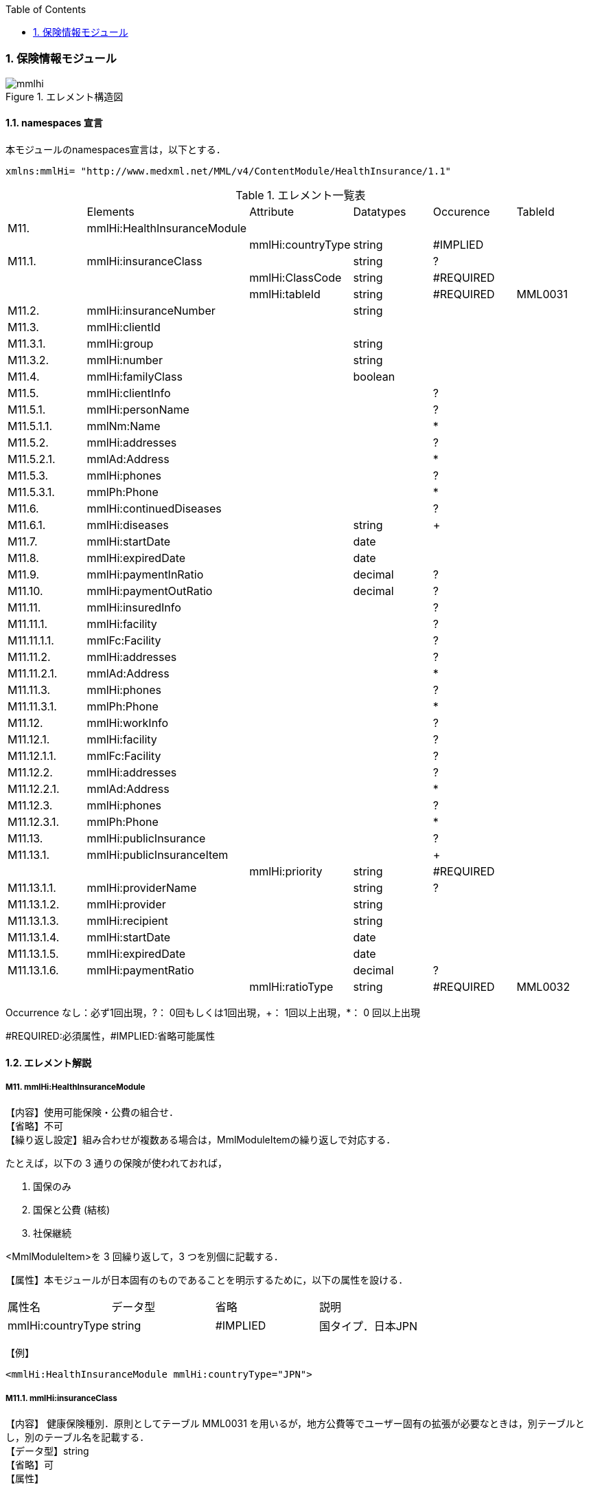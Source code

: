 :Author: Shinji KOBAYASHI
:Email: skoba@moss.gr.jp
:toc: right
:toclevels: 2
:pagenums:
:numberd:
:sectnums:
:imagesdir: ./figures
:linkcss:

=== 保険情報モジュール
.エレメント構造図
image::mmlhi.jpg[]

==== namespaces 宣言
本モジュールのnamespaces宣言は，以下とする．
[source, xml]
xmlns:mmlHi= "http://www.medxml.net/MML/v4/ContentModule/HealthInsurance/1.1"


.エレメント一覧表
|=====
| |Elements|Attribute|Datatypes|Occurence|TableId
|M11.|mmlHi:HealthInsuranceModule| | | |
| | |mmlHi:countryType|string|#IMPLIED|
|M11.1.|mmlHi:insuranceClass| |string|?|
| | |mmlHi:ClassCode|string|#REQUIRED|
| | |mmlHi:tableId|string|#REQUIRED|MML0031
|M11.2.|mmlHi:insuranceNumber| |string| |
|M11.3.|mmlHi:clientId| | | |
|M11.3.1.|mmlHi:group| |string| |
|M11.3.2.|mmlHi:number| |string| |
|M11.4.|mmlHi:familyClass| |boolean| |
|M11.5.|mmlHi:clientInfo| | |?|
|M11.5.1.|mmlHi:personName| | |?|
|M11.5.1.1.|mmlNm:Name| | |*|
|M11.5.2.|mmlHi:addresses| | |?|
|M11.5.2.1.|mmlAd:Address| | |*|
|M11.5.3.|mmlHi:phones| | |?|
|M11.5.3.1.|mmlPh:Phone| | |*|
|M11.6.|mmlHi:continuedDiseases| | |?|
|M11.6.1.|mmlHi:diseases| |string|+|
|M11.7.|mmlHi:startDate| |date| |
|M11.8.|mmlHi:expiredDate| |date| |
|M11.9.|mmlHi:paymentInRatio| |decimal|?|
|M11.10.|mmlHi:paymentOutRatio| |decimal|?|
|M11.11.|mmlHi:insuredInfo| | |?|
|M11.11.1.|mmlHi:facility| | |?|
|M11.11.1.1.|mmlFc:Facility| | |?|
|M11.11.2.|mmlHi:addresses| | |?|
|M11.11.2.1.|mmlAd:Address| | |*|
|M11.11.3.|mmlHi:phones| | |?|
|M11.11.3.1.|mmlPh:Phone| | |*|
|M11.12.|mmlHi:workInfo| | |?|
|M11.12.1.|mmlHi:facility| | |?|
|M11.12.1.1.|mmlFc:Facility| | |?|
|M11.12.2.|mmlHi:addresses| | |?|
|M11.12.2.1.|mmlAd:Address| | |*|
|M11.12.3.|mmlHi:phones| | |?|
|M11.12.3.1.|mmlPh:Phone| | |*|
|M11.13.|mmlHi:publicInsurance| | |?|
|M11.13.1.|mmlHi:publicInsuranceItem| | |+|
| | |mmlHi:priority|string|#REQUIRED|
|M11.13.1.1.|mmlHi:providerName| |string|?|
|M11.13.1.2.|mmlHi:provider| |string| |
|M11.13.1.3.|mmlHi:recipient| |string| |
|M11.13.1.4.|mmlHi:startDate| |date| |
|M11.13.1.5.|mmlHi:expiredDate| |date| |
|M11.13.1.6.|mmlHi:paymentRatio| |decimal|?|
| | |mmlHi:ratioType|string|#REQUIRED|MML0032
|=====
Occurrence なし：必ず1回出現，?： 0回もしくは1回出現，+： 1回以上出現，*： 0 回以上出現

#REQUIRED:必須属性，#IMPLIED:省略可能属性

==== エレメント解説
===== M11. mmlHi:HealthInsuranceModule
【内容】使用可能保険・公費の組合せ． +
【省略】不可 +
【繰り返し設定】組み合わせが複数ある場合は，MmlModuleItemの繰り返しで対応する．

たとえば，以下の 3 通りの保険が使われておれば，

. 国保のみ
. 国保と公費 (結核)
. 社保継続

<MmlModuleItem>を 3 回繰り返して，3 つを別個に記載する．

【属性】本モジュールが日本固有のものであることを明示するために，以下の属性を設ける．
|=====
|属性名|データ型|省略|説明
|mmlHi:countryType|string|#IMPLIED|国タイプ．日本JPN
|=====
【例】
[source, xml]
<mmlHi:HealthInsuranceModule mmlHi:countryType="JPN">

===== M11.1. mmlHi:insuranceClass
【内容】 健康保険種別．原則としてテーブル MML0031 を用いるが，地方公費等でユーザー固有の拡張が必要なときは，別テーブルとし，別のテーブル名を記載する． +
【データ型】string +
【省略】可 +
【属性】
|=====
|属性名|データ型|省略|使用テーブル
|mmlHi:ClassCode|string|#REQUIRED|
|mmlHi:tableId|string|#REQUIRED|MML0031
|=====

【例】
[source, xml]
 <mmlHi:insuranceClass mmlHi:ClassCode="00" mmlHi:tableId="MML0031">国保</mmlHi:insuranceClass>

===== M11.2. mmlHi:insuranceNumber
【内容】健康保険者番号 +
【データ型】string +
【省略】不可 +
【例】
[source, xml]
<mmlHi:insuranceNumber>8001</mmlHi:insuranceNumber>

===== M11.3. mmlHi:clientId
【内容】被保険者情報 +
【省略】不可

===== M11.3.1. mmlHi:group
【内容】被保険者記号 +
【データ型】string +
【省略】不可

===== M11.3.2. mmlHi:number
【内容】被保険者番号 +
【データ型】string +
【省略】不可 +
【例】
[source, xml]
<mmlHi:clientId>
  <mmlHi:group>宮市みへし</mmlHi:group>
  <mmlHi:number>421</mmlHi:number>
</mmlHi:clientId>

===== M11.4. mmlHi:familyClass
【内容】本人家族区分．true：本人，false：家族 +
【データ型】boolean +
【省略】不可 +
【例】本人
[source, xml]
<mmlHi:familyClass>true</mmlHi:familyClass>

【例】家族
[source, xml]
<mmlHi:familyClass>false</mmlHi:familyClass>

===== M11.5. mmlHi:clientInfo
【内容】被保険者情報 +
【省略】可

===== M11.5.1. mmlHi:personName
【内容】下記の被保険者氏名を入れる親エレメント +
【省略】可.

===== M11.5.1.1. mmlNm:Name
【内容】氏名．構造は MML 共通形式 (人名表現形式参照) +
【省略】可 +
【繰り返し設定】繰り返しあり．表記法が複数あれば繰り返す．

===== M11.5.2. mmlHi:addresses
【内容】下記の被保険住所を入れる親エレメント +
【省略】可

===== M11.5.2.1. mmlAd:Address
【内容】住所．構造は MML 共通形式 (住所表現形式参照) +
【省略】可 +
【繰り返し設定】繰り返しあり．住所の種類あるいは，表記法が複数あれば繰り返す．

===== M11.5.3. mmlHi:phones
【内容】下記の被保険電話番号を入れる親エレメント +
【省略】可

===== M11.5.3.1. mmlPh:Phone
【内容】電話番号．構造は MML 共通形式 (電話番号表現形式参照) +
【省略】可 +
【繰り返し設定】繰り返しあり．電話番号が複数あれば繰り返す．

===== M11.6. mmlHi:continuedDiseases
【内容】継続疾患情報 +
【省略】省略可

===== M11.6.1. mmlHi:diseases
【内容】継続適応疾患名 +
【データ型】string +
【省略】不可 +
【繰り返し設定】繰り返しあり．継続疾患が複数あれば繰り返す． +
【例】糖尿病と高血圧
[source, xml]
<mmlHi:continuedDiseases>
  <mmlHi:diseases>diabetes mellitus</mmlHi:diseases>
  <mmlHi:diseases>hypertension</mmlHi:diseases>
</mmlHi:continuedDiseases>

===== M11.6.7. mmlHi:startDate
【内容】開始日 (交付年月日) +
【データ型】date 書式：CCYY-MM-DD +
【省略】不可 +
【例】
[source, xml]
<mmlHi:startDate>1995-04-01</mmlHi:startDate>

===== M11.8. mmlHi:expiredDate
【内容】有効期限 +
【データ型】date 書式：CCYY-MM-DD +
【省略】不可 +
【例】
[source, xml]
<mmlHi:expiredDate>1999-09-30</mmlHi:expiredDate>

===== M11.9. mmlHi:paymentInRatio
【内容】入院時の負担率．0[.0][0]_1[.0][0] (例：3 割負担ならば 0.3) +
【データ型】decimal +
【省略】省略可 +
【例】負担率 2 割．
[source, xml]
<mmlHi:paymentInRatio>0.2</mmlHi:paymentInRatio>

===== M11.10. mmlHi:paymentOutRatio
【内容】外来時の負担率．0[.0][0]_1[.0][0] (例：3 割負担ならば 0.3) +
【データ型】decimal +
【省略】省略可 +
【例】負担率 2 割．
[source, xml]
<mmlHi:paymentOutRatio>0.2</mmlHi:paymentOutRatio>

===== M11.11. mmlHi:insuredInfo
【内容】保険者情報 +
【省略】可

===== M11.11.1. mmlHi:facility
【内容】下記の保険者情報を入れる親エレメント
【省略】可.

===== M11.11.1.1. mmlFc:Facility
【内容】施設情報．構造は MML 共通形式 (施設情報表現形式参照) +
【省略】可

===== M11.11.2. mmlHi:addresses
【内容】下記の保険者住所を入れる親エレメント +
【省略】可

===== M11.11.2.1. mmlAd:Address
【内容】住所．構造は MML 共通形式 (住所表現形式参照) +
【省略】可 +
【繰り返し設定】繰り返しあり．住所の種類あるいは，表記法が複数あれば繰り返す．

===== M11.11.3. mmlHi:phones
【内容】下記の保険者電話番号を入れる親エレメント +
【省略】可

===== M11.11.3.1. mmlPh:Phone
【内容】電話番号．構造は MML 共通形式 (電話番号表現形式参照) +
【省略】可 +
【繰り返し設定】繰り返しあり．電話番号が複数あれば繰り返す．

===== M11.12 mmlHi:workInfo
【内容】被保険者の所属する事業所情報 +
【省略】可

===== M11.12.1. mmlHi:facility
【内容】下記の事業所情報を入れる親エレメント +
【省略】可.

===== M11.12.1.1. mmlFc:Facility
【内容】施設情報．構造は MML 共通形式 (施設情報表現形式参照) +
【省略】可

===== M11.12.2. mmlHi:addresses
【内容】下記の事業所住所を入れる親エレメント +
【省略】可

===== M11.12.2.1. mmlAd:Address
【内容】住所．構造は MML 共通形式 (住所表現形式参照) +
【省略】可 +
【繰り返し設定】繰り返しあり．住所の種類あるいは，表記法が複数あれば繰り返す．

===== M11.12.3. mmlHi:phones
【内容】下記の事業所電話番号を入れる親エレメント +
【省略】可

===== M11.12.3.1. mmlPh:Phone
【内容】電話番号．構造は MML 共通形式 (電話番号表現形式参照) +
【省略】可 +
【繰り返し設定】繰り返しあり．電話番号が複数あれば繰り返す．

===== M11.13. mmlHi:publicInsurance
【内容】公費負担医療情報 +
【省略】省略可

===== M11.13.1. mmlHi:publicInsuranceItem
【内容】公費負担 +
【省略】不可 +
【繰り返し設定】繰り返しあり．公費が複数あれば繰り返す． +
【属性】
|=====
|属性名|データ型|省略|説明
|mmlHi:priority|string|#REQUIRED|複数公費の優先順位 +
1から始まる整数
|=====
【例】
[source, xml]
<mmlHi:publicInsuranceItem mmlHi:priority="1">

===== M11.13.1.1. mmlHi:providerName
【内容】公費負担名称 +
【データ型】string +
【省略】可

===== M11.13.1.2. mmlHi:provider
【内容】負担者番号 +
【データ型】string +
【省略】不可

===== M11.13.1.3. mmlHi:recipient
【内容】受給者番号 +
【データ型】string +
【省略】不可

===== M11.13.1.4. mmlHi:startDate
【内容】開始日 +
【データ型】date +
【省略】不可

===== M11.13.1.5. mmlHi:expireDate
【内容】有効期限 +
【データ型】date +
【省略】不可

===== M11.13.1.6. mmlHi:paymentRatio
【内容】負担率または負担金 +
【データ型】decimal +
【省略】可 +
【属性】
|=====
|属性名|データ型|省略|使用テーブル|説明
|mmlHi:ratioType|String|#REQUIRED|MML0032|負担率または負担金
|=====
【例】 +
負担が定額 10,000 円の場合
[source, xml]
<mmlHi:paymentRatio mmlHi:ratioType="fix">10000</mmlHi:paymentRatio>

負担が比率 5 %の場合
[source, xml]
<mmlHi:paymentRatio mmlHi:ratioType="ratio">0.05</mmlHi:paymentRatio>

【例】
[source, xml]
<mmlHi:publicInsurance>
  <mmlHi:publicInsuranceItem mmlHi:priority="1">
    <mmlHi:providerName>公費</mmlHi:providerName>
    <mmlHi:provider>15450034</mmlHi:provider>
    <mmlHi:recipient>0009043</mmlHi:recipient>
    <mmlHi:startDate>1997-09-30</mmlHi:startDate>
    <mmlHi:expiredDate>1999-09-30</mmlHi:expiredDate>
    <mmlHi:paymentRatio mmlHi:ratioType="fix">10000</mmlHi:paymentRatio>
  </mmlHi:publicInsuranceItem>
</mmlHi:publicInsurance>
